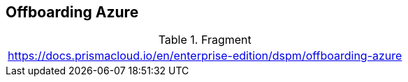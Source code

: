 == Offboarding Azure

.Fragment
|===
| https://docs.prismacloud.io/en/enterprise-edition/dspm/offboarding-azure
|===
